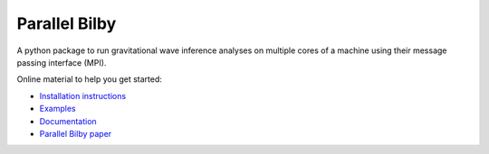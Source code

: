 Parallel Bilby
==============

A python package to run gravitational wave inference analyses on multiple cores of a
machine using their message passing interface (MPI).

Online material to help you get started:

* `Installation instructions`_
* `Examples`_
* `Documentation`_
* `Parallel Bilby paper`_


.. _Documentation: https://lscsoft.docs.ligo.org/parallel_bilby/
.. _Installation instructions: https://lscsoft.docs.ligo.org/parallel_bilby/installation
.. _Examples: https://lscsoft.docs.ligo.org/parallel_bilby/examples
.. _Parallel Bilby paper: https://arxiv.org/pdf/1909.11873.pdf

